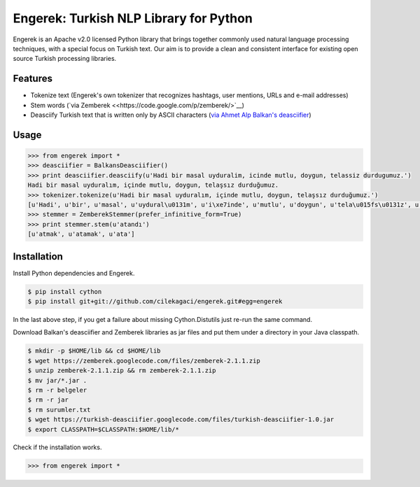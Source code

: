 Engerek: Turkish NLP Library for Python
=======================================

Engerek is an Apache v2.0 licensed Python library that brings together
commonly used natural language processing techniques, with a special
focus on Turkish text. Our aim is to provide a clean and consistent
interface for existing open source Turkish processing libraries.

Features
--------

-  Tokenize text (Engerek's own tokenizer that recognizes hashtags, user
   mentions, URLs and e-mail addresses)
-  Stem words (`via Zemberek <<https://code.google.com/p/zemberek/>`__)
-  Deasciify Turkish text that is written only by ASCII characters (`via
   Ahmet Alp Balkan's
   deasciifier <https://code.google.com/p/turkish-deasciifier/>`__)

Usage
-----

.. code:: python

    >>> from engerek import *
    >>> deasciifier = BalkansDeasciifier()
    >>> print deasciifier.deasciify(u'Hadi bir masal uyduralim, icinde mutlu, doygun, telassiz durdugumuz.')
    Hadi bir masal uyduralım, içinde mutlu, doygun, telaşsız durduğumuz.
    >>> tokenizer.tokenize(u'Hadi bir masal uyduralım, içinde mutlu, doygun, telaşsız durduğumuz.')
    [u'Hadi', u'bir', u'masal', u'uydural\u0131m', u'i\xe7inde', u'mutlu', u'doygun', u'tela\u015fs\u0131z', u'durdu\u011fumuz']
    >>> stemmer = ZemberekStemmer(prefer_infinitive_form=True)
    >>> print stemmer.stem(u'atandı')
    [u'atmak', u'atamak', u'ata']

Installation
------------

Install Python dependencies and Engerek.

.. code:: sh

    $ pip install cython
    $ pip install git+git://github.com/cilekagaci/engerek.git#egg=engerek

In the last above step, if you get a failure about missing
Cython.Distutils just re-run the same command.

Download Balkan's deasciifier and Zemberek libraries as jar files and
put them under a directory in your Java classpath.

.. code:: sh

    $ mkdir -p $HOME/lib && cd $HOME/lib
    $ wget https://zemberek.googlecode.com/files/zemberek-2.1.1.zip
    $ unzip zemberek-2.1.1.zip && rm zemberek-2.1.1.zip
    $ mv jar/*.jar .
    $ rm -r belgeler
    $ rm -r jar
    $ rm surumler.txt
    $ wget https://turkish-deasciifier.googlecode.com/files/turkish-deasciifier-1.0.jar
    $ export CLASSPATH=$CLASSPATH:$HOME/lib/*

Check if the installation works.

.. code:: python

    >>> from engerek import *

